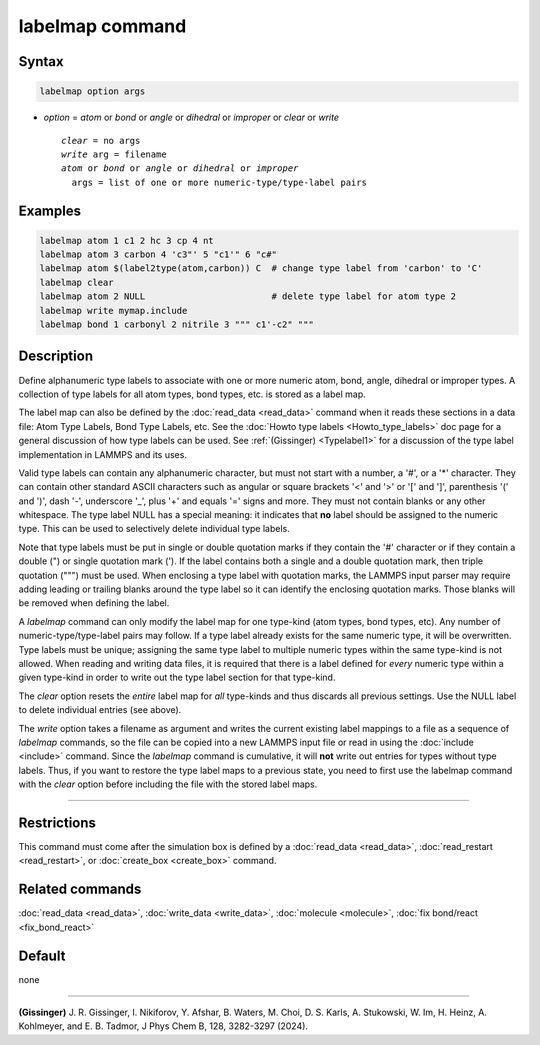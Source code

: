 .. index:: labelmap

labelmap command
==================

Syntax
""""""

.. code-block:: LAMMPS

   labelmap option args

* *option* = *atom* or *bond* or *angle* or *dihedral* or *improper* or *clear* or *write*

  .. parsed-literal::

     *clear* = no args
     *write* arg = filename
     *atom* or *bond* or *angle* or *dihedral* or *improper*
       args = list of one or more numeric-type/type-label pairs

Examples
""""""""

.. code-block:: LAMMPS

   labelmap atom 1 c1 2 hc 3 cp 4 nt
   labelmap atom 3 carbon 4 'c3"' 5 "c1'" 6 "c#"
   labelmap atom $(label2type(atom,carbon)) C  # change type label from 'carbon' to 'C'
   labelmap clear
   labelmap atom 2 NULL                        # delete type label for atom type 2
   labelmap write mymap.include
   labelmap bond 1 carbonyl 2 nitrile 3 """ c1'-c2" """

Description
"""""""""""

.. versionadded:: 15Sep2022

Define alphanumeric type labels to associate with one or more numeric
atom, bond, angle, dihedral or improper types.  A collection of type
labels for all atom types, bond types, etc. is stored as a label map.

The label map can also be defined by the :doc:`read_data <read_data>`
command when it reads these sections in a data file: Atom Type Labels,
Bond Type Labels, etc.  See the :doc:`Howto type labels
<Howto_type_labels>` doc page for a general discussion of how type
labels can be used.  See :ref:`(Gissinger) <Typelabel1>` for a
discussion of the type label implementation in LAMMPS and its uses.

.. versionchanged:: TBD

   Using the type label NULL will delete the entry from the map.

Valid type labels can contain any alphanumeric character, but must not
start with a number, a '#', or a '*' character.  They can contain other
standard ASCII characters such as angular or square brackets '<' and '>'
or '[' and ']', parenthesis '(' and ')', dash '-', underscore '_', plus
'+' and equals '=' signs and more.  They must not contain blanks or any
other whitespace.  The type label NULL has a special meaning: it
indicates that **no** label should be assigned to the numeric type.
This can be used to selectively delete individual type labels.

Note that type labels must be put in single or double quotation marks if
they contain the '#' character or if they contain a double (") or single
quotation mark (').  If the label contains both a single and a double
quotation mark, then triple quotation (""") must be used.  When
enclosing a type label with quotation marks, the LAMMPS input parser may
require adding leading or trailing blanks around the type label so it
can identify the enclosing quotation marks.  Those blanks will be
removed when defining the label.

A *labelmap* command can only modify the label map for one type-kind
(atom types, bond types, etc).  Any number of numeric-type/type-label
pairs may follow.  If a type label already exists for the same numeric
type, it will be overwritten.  Type labels must be unique; assigning the
same type label to multiple numeric types within the same type-kind is
not allowed.  When reading and writing data files, it is required that
there is a label defined for *every* numeric type within a given
type-kind in order to write out the type label section for that
type-kind.

The *clear* option resets the *entire* label map for *all* type-kinds
and thus discards all previous settings.  Use the NULL label to delete
individual entries (see above).

The *write* option takes a filename as argument and writes the current
existing label mappings to a file as a sequence of *labelmap* commands,
so the file can be copied into a new LAMMPS input file or read in using
the :doc:`include <include>` command.  Since the *labelmap* command is
cumulative, it will **not** write out entries for types without type
labels.  Thus, if you want to restore the type label maps to a previous
state, you need to first use the labelmap command with the *clear*
option before including the file with the stored label maps.

----------

Restrictions
""""""""""""

This command must come after the simulation box is defined by a
:doc:`read_data <read_data>`, :doc:`read_restart <read_restart>`, or
:doc:`create_box <create_box>` command.

Related commands
""""""""""""""""

:doc:`read_data <read_data>`, :doc:`write_data <write_data>`,
:doc:`molecule <molecule>`, :doc:`fix bond/react <fix_bond_react>`

Default
"""""""

none

-----------

.. _Typelabel1:

**(Gissinger)** J. R. Gissinger, I. Nikiforov, Y. Afshar, B. Waters, M. Choi, D. S. Karls, A. Stukowski, W. Im, H. Heinz, A. Kohlmeyer, and E. B. Tadmor, J Phys Chem B, 128, 3282-3297 (2024).

